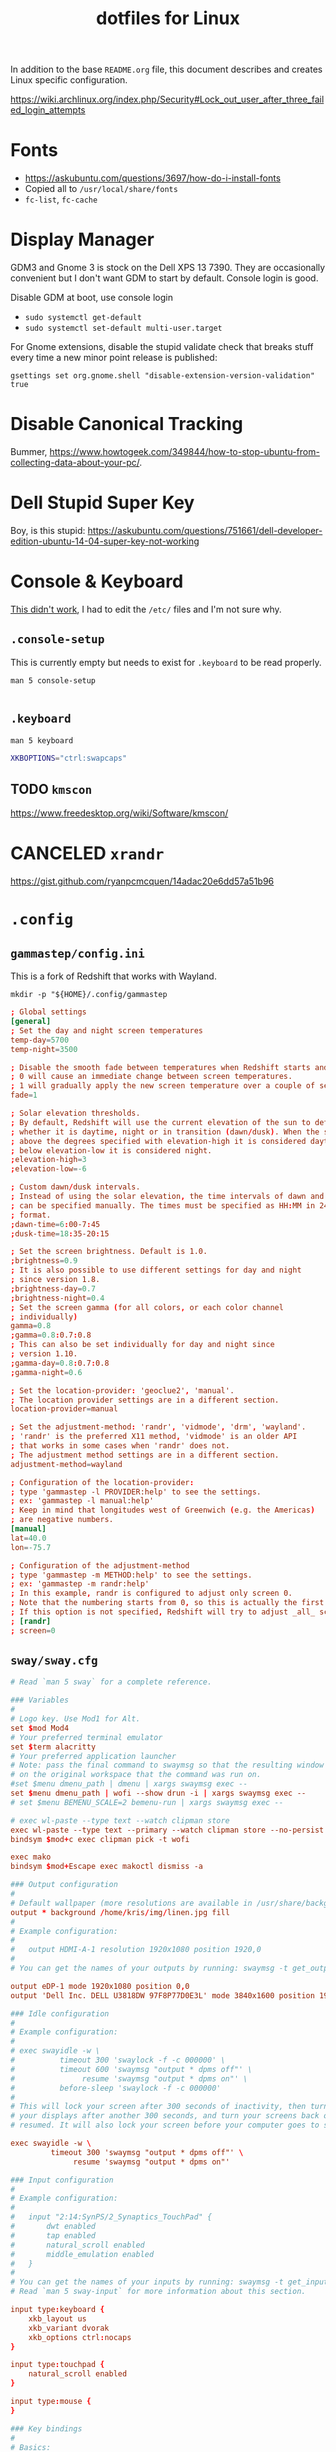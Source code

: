 #+TITLE: dotfiles for Linux
#+OPTIONS: toc:nil num:nil ^:nil
#+STARTUP: showall

In addition to the base =README.org= file, this document describes and
creates Linux specific configuration.

https://wiki.archlinux.org/index.php/Security#Lock_out_user_after_three_failed_login_attempts

* Fonts

  - https://askubuntu.com/questions/3697/how-do-i-install-fonts
  - Copied all to =/usr/local/share/fonts=
  - =fc-list=, =fc-cache=

* Display Manager

  GDM3 and Gnome 3 is stock on the Dell XPS 13 7390.  They are
  occasionally convenient but I don't want GDM to start by default.
  Console login is good.

  Disable GDM at boot, use console login

  - =sudo systemctl get-default=
  - =sudo systemctl set-default multi-user.target=

  For Gnome extensions, disable the stupid validate check that breaks
  stuff every time a new minor point release is published:

  =gsettings set org.gnome.shell "disable-extension-version-validation" true=

* Disable Canonical Tracking

  Bummer,
  https://www.howtogeek.com/349844/how-to-stop-ubuntu-from-collecting-data-about-your-pc/.

* Dell Stupid Super Key

  Boy, is this stupid:
  https://askubuntu.com/questions/751661/dell-developer-edition-ubuntu-14-04-super-key-not-working

* Console & Keyboard

  [[https://askubuntu.com/questions/485454/how-to-remap-keys-on-a-user-level-both-with-and-without-x][This didn't work]], I had to edit the =/etc/= files and I'm not sure
  why.

** =.console-setup=
   :PROPERTIES:
   :header-args: :tangle ~/.console-setup
   :END:

   This is currently empty but needs to exist for =.keyboard= to be
   read properly.

   =man 5 console-setup=

   #+BEGIN_SRC sh
   #+END_SRC

** =.keyboard=
   :PROPERTIES:
   :header-args: :tangle ~/.keyboard
   :END:

   =man 5 keyboard=

   #+BEGIN_SRC sh
     XKBOPTIONS="ctrl:swapcaps"
   #+END_SRC

** TODO =kmscon=

   https://www.freedesktop.org/wiki/Software/kmscon/

* CANCELED =xrandr=
  CLOSED: [2020-08-26 Wed 09:26]
  :LOGBOOK:
  - State "CANCELED"   from "TODO"       [2020-08-26 Wed 09:26] \\
    Sway manages monitors.  =xandr= should not be used with Sway.
  :END:

  https://gist.github.com/ryanpcmcquen/14adac20e6dd57a51b96

* =.config=

** =gammastep/config.ini=
   :PROPERTIES:
   :header-args: :tangle ~/.config/gammastep/config.ini
   :END:

   This is a fork of Redshift that works with Wayland.

   =mkdir -p "${HOME}/.config/gammastep=

   #+BEGIN_SRC conf
     ; Global settings
     [general]
     ; Set the day and night screen temperatures
     temp-day=5700
     temp-night=3500

     ; Disable the smooth fade between temperatures when Redshift starts and stops.
     ; 0 will cause an immediate change between screen temperatures.
     ; 1 will gradually apply the new screen temperature over a couple of seconds.
     fade=1

     ; Solar elevation thresholds.
     ; By default, Redshift will use the current elevation of the sun to determine
     ; whether it is daytime, night or in transition (dawn/dusk). When the sun is
     ; above the degrees specified with elevation-high it is considered daytime and
     ; below elevation-low it is considered night.
     ;elevation-high=3
     ;elevation-low=-6

     ; Custom dawn/dusk intervals.
     ; Instead of using the solar elevation, the time intervals of dawn and dusk
     ; can be specified manually. The times must be specified as HH:MM in 24-hour
     ; format.
     ;dawn-time=6:00-7:45
     ;dusk-time=18:35-20:15

     ; Set the screen brightness. Default is 1.0.
     ;brightness=0.9
     ; It is also possible to use different settings for day and night
     ; since version 1.8.
     ;brightness-day=0.7
     ;brightness-night=0.4
     ; Set the screen gamma (for all colors, or each color channel
     ; individually)
     gamma=0.8
     ;gamma=0.8:0.7:0.8
     ; This can also be set individually for day and night since
     ; version 1.10.
     ;gamma-day=0.8:0.7:0.8
     ;gamma-night=0.6

     ; Set the location-provider: 'geoclue2', 'manual'.
     ; The location provider settings are in a different section.
     location-provider=manual

     ; Set the adjustment-method: 'randr', 'vidmode', 'drm', 'wayland'.
     ; 'randr' is the preferred X11 method, 'vidmode' is an older API
     ; that works in some cases when 'randr' does not.
     ; The adjustment method settings are in a different section.
     adjustment-method=wayland

     ; Configuration of the location-provider:
     ; type 'gammastep -l PROVIDER:help' to see the settings.
     ; ex: 'gammastep -l manual:help'
     ; Keep in mind that longitudes west of Greenwich (e.g. the Americas)
     ; are negative numbers.
     [manual]
     lat=40.0
     lon=-75.7

     ; Configuration of the adjustment-method
     ; type 'gammastep -m METHOD:help' to see the settings.
     ; ex: 'gammastep -m randr:help'
     ; In this example, randr is configured to adjust only screen 0.
     ; Note that the numbering starts from 0, so this is actually the first screen.
     ; If this option is not specified, Redshift will try to adjust _all_ screens.
     ; [randr]
     ; screen=0
   #+END_SRC

** =sway/sway.cfg=
   :PROPERTIES:
   :header-args: :tangle ~/.config/sway/config
   :END:

   #+BEGIN_SRC conf
     # Read `man 5 sway` for a complete reference.

     ### Variables
     #
     # Logo key. Use Mod1 for Alt.
     set $mod Mod4
     # Your preferred terminal emulator
     set $term alacritty
     # Your preferred application launcher
     # Note: pass the final command to swaymsg so that the resulting window can be opened
     # on the original workspace that the command was run on.
     #set $menu dmenu_path | dmenu | xargs swaymsg exec --
     set $menu dmenu_path | wofi --show drun -i | xargs swaymsg exec --
     # set $menu BEMENU_SCALE=2 bemenu-run | xargs swaymsg exec --

     # exec wl-paste --type text --watch clipman store
     exec wl-paste --type text --primary --watch clipman store --no-persist --histpath="~/.local/share/clipman-primary.json
     bindsym $mod+c exec clipman pick -t wofi

     exec mako
     bindsym $mod+Escape exec makoctl dismiss -a

     ### Output configuration
     #
     # Default wallpaper (more resolutions are available in /usr/share/backgrounds/sway/)
     output * background /home/kris/img/linen.jpg fill
     #
     # Example configuration:
     #
     #   output HDMI-A-1 resolution 1920x1080 position 1920,0
     #
     # You can get the names of your outputs by running: swaymsg -t get_outputs

     output eDP-1 mode 1920x1080 position 0,0
     output 'Dell Inc. DELL U3818DW 97F8P77D0E3L' mode 3840x1600 position 1920,0

     ### Idle configuration
     #
     # Example configuration:
     #
     # exec swayidle -w \
     #          timeout 300 'swaylock -f -c 000000' \
     #          timeout 600 'swaymsg "output * dpms off"' \
     #               resume 'swaymsg "output * dpms on"' \
     #          before-sleep 'swaylock -f -c 000000'
     #
     # This will lock your screen after 300 seconds of inactivity, then turn off
     # your displays after another 300 seconds, and turn your screens back on when
     # resumed. It will also lock your screen before your computer goes to sleep.

     exec swayidle -w \
              timeout 300 'swaymsg "output * dpms off"' \
                   resume 'swaymsg "output * dpms on"'

     ### Input configuration
     #
     # Example configuration:
     #
     #   input "2:14:SynPS/2_Synaptics_TouchPad" {
     #       dwt enabled
     #       tap enabled
     #       natural_scroll enabled
     #       middle_emulation enabled
     #   }
     #
     # You can get the names of your inputs by running: swaymsg -t get_inputs
     # Read `man 5 sway-input` for more information about this section.

     input type:keyboard {
         xkb_layout us
         xkb_variant dvorak
         xkb_options ctrl:nocaps
     }

     input type:touchpad {
         natural_scroll enabled
     }

     input type:mouse {
     }

     ### Key bindings
     #
     # Basics:
     #
         # Start a terminal
         bindsym $mod+Return exec $term

         # Kill focused window
         bindsym $mod+Shift+q kill

         # Start your launcher
         bindsym $mod+d exec $menu

         # Drag floating windows by holding down $mod and left mouse button.
         # Resize them with right mouse button + $mod.
         # Despite the name, also works for non-floating windows.
         # Change normal to inverse to use left mouse button for resizing and right
         # mouse button for dragging.
         floating_modifier $mod normal

         # Reload the configuration file
         bindsym $mod+Shift+c reload

         # Exit sway (logs you out of your Wayland session)
         bindsym $mod+Shift+e exec swaynag -t warning -m 'You pressed the exit shortcut. Do you really want to exit sway? This will end your Wayland session.' -b 'Yes, exit sway' 'swaymsg exit'
     #
     # Moving around:
     #
         # Move your focus around
         bindsym $mod+Shift+space focus left
         bindsym $mod+space focus right
         bindsym $mod+Left focus left
         bindsym $mod+Down focus down
         bindsym $mod+Up focus up
         bindsym $mod+Right focus right

         # Move the focused window with the same, but add Shift
         bindsym $mod+Shift+Left move left
         bindsym $mod+Shift+Down move down
         bindsym $mod+Shift+Up move up
         bindsym $mod+Shift+Right move right
     #
     # Workspaces:
     #
         # Switch to workspace
         bindsym $mod+1 workspace 1
         bindsym $mod+2 workspace 2
         bindsym $mod+3 workspace 3
         bindsym $mod+4 workspace 4
         bindsym $mod+5 workspace 5
         bindsym $mod+6 workspace 6
         bindsym $mod+7 workspace 7
         bindsym $mod+8 workspace 8
         bindsym $mod+9 workspace 9
         bindsym $mod+0 workspace 10
         # Move focused container to workspace
         bindsym $mod+Shift+1 move container to workspace 1
         bindsym $mod+Shift+2 move container to workspace 2
         bindsym $mod+Shift+3 move container to workspace 3
         bindsym $mod+Shift+4 move container to workspace 4
         bindsym $mod+Shift+5 move container to workspace 5
         bindsym $mod+Shift+6 move container to workspace 6
         bindsym $mod+Shift+7 move container to workspace 7
         bindsym $mod+Shift+8 move container to workspace 8
         bindsym $mod+Shift+9 move container to workspace 9
         bindsym $mod+Shift+0 move container to workspace 10
         # Note: workspaces can have any name you want, not just numbers.
         # We just use 1-10 as the default.
         bindsym $mod+tab workspace back_and_forth
     #
     # Layout stuff:
     #
         # You can "split" the current object of your focus with
         # $mod+b or $mod+v, for horizontal and vertical splits
         # respectively.
         bindsym $mod+b splith
         bindsym $mod+v splitv

         # Switch the current container between different layout styles
         bindsym $mod+s layout stacking
         bindsym $mod+w layout tabbed
         bindsym $mod+e layout toggle split

         # Make the current focus fullscreen
         bindsym $mod+f fullscreen

         # Toggle the current focus between tiling and floating mode
         bindsym $mod+Shift+f floating toggle

         # Swap focus between the tiling area and the floating area
         # bindsym $mod+space focus mode_toggle

         # Move focus to the parent container
         bindsym $mod+a focus parent
     #
     # Scratchpad:
     #
         # Sway has a "scratchpad", which is a bag of holding for windows.
         # You can send windows there and get them back later.

         # Move the currently focused window to the scratchpad
         bindsym $mod+Shift+minus move scratchpad

         # Show the next scratchpad window or hide the focused scratchpad window.
         # If there are multiple scratchpad windows, this command cycles through them.
         bindsym $mod+minus scratchpad show
     #
     # Resizing containers:
     #
     mode "resize" {
         # left will shrink the containers width
         # right will grow the containers width
         # up will shrink the containers height
         # down will grow the containers height
         bindsym Left resize shrink width 10px
         bindsym Down resize grow height 10px
         bindsym Up resize shrink height 10px
         bindsym Right resize grow width 10px

         # Return to default mode
         bindsym Return mode "default"
         bindsym Escape mode "default"
     }
     bindsym $mod+r mode "resize"

     # From https://wiki.archlinux.org/index.php/Sway#Custom_keybindings
     bindsym XF86AudioRaiseVolume exec pactl set-sink-volume @DEFAULT_SINK@ +5%
     bindsym XF86AudioLowerVolume exec pactl set-sink-volume @DEFAULT_SINK@ -5%
     bindsym XF86AudioMute exec pactl set-sink-mute @DEFAULT_SINK@ toggle
     bindsym XF86MonBrightnessDown exec brightnessctl set 5%-
     bindsym XF86MonBrightnessUp exec brightnessctl set +5%

     font PragmataPro Mono Liga 14

     #
     # Status Bar:
     #
     # Read `man 5 sway-bar` for more information about this section.
     # Read https://github.com/Alexays/Waybar/wiki/Configuration for waybar
     bar {
         swaybar_command waybar
     }

     include /etc/sway/config.d/*
   #+END_SRC

** [[https://github.com/Alexays/Waybar][=waybar=]]

   An alternative to the built-in =swaybar=.  This is configured over
   the built-in above in the Sway config =bar= block.

*** =config=
   :PROPERTIES:
   :header-args: :tangle ~/.config/waybar/config
   :END:

   #+BEGIN_SRC js
     {
         // "layer": "top", // Waybar at top layer
         // "position": "bottom", // Waybar position (top|bottom|left|right)
         "height": 30, // Waybar height (to be removed for auto height)
         // "width": 1280, // Waybar width
         // Choose the order of the modules
         "modules-left": ["sway/workspaces", "sway/mode", "custom/media"],
         "modules-center": ["sway/window"],
         "modules-right": [
             "idle_inhibitor",
             "cpu",
             "memory",
             "disk",
             "temperature",
             "pulseaudio",
             "backlight",
             "network",
             "battery",
             "clock",
             "tray"
         ],
         // Modules configuration
         // "sway/workspaces": {
         //     "disable-scroll": true,
         //     "all-outputs": true,
         //     "format": "{name}: {icon}",
         //     "format-icons": {
         //         "1": "",
         //         "2": "",
         //         "3": "",
         //         "4": "",
         //         "5": "",
         //         "urgent": "",
         //         "focused": "",
         //         "default": ""
         //     }
         // },
         "sway/mode": {
             "format": "<span style=\"italic\">{}</span>"
         },
         "idle_inhibitor": {
             "format": "{icon}",
             "format-icons": {
                 "activated": "",
                 "deactivated": ""
             }
         },
         "tray": {
             // "icon-size": 21,
             "spacing": 10
         },
         "clock": {
             // "timezone": "America/New_York",
             "tooltip-format": "<big>{:%Y %B}</big>\n<tt><small>{calendar}</small></tt>",
             "format": "{:%a, %b %d %H%M}"
         },
         "disk": {
             "interval": 30,
             "format": "{path} {percentage_used}%",
             "path": "/"
         },
         "cpu": {
             "format": "CPU {usage}%",
             "tooltip": true
         },
         "memory": {
             "format": "MEM {}%"
         },
         "temperature": {
             // "hwmon-path": "/sys/class/hwmon/hwmon2/temp1_input",
             "thermal-zone": 8,
             "critical-threshold": 80,
             "format": "{temperatureC}°C {temperatureF}°F",
             "format-critical": "{temperatureC}°C 🔥"
         },
         "backlight": {
             // "device": "acpi_video1",
             "format": "{percent}% {icon}",
             "format-icons": ["", ""]
         },
         "battery": {
             "states": {
                 // "good": 95,
                 "warning": 30,
                 "critical": 15
             },
             "format": "{capacity}% {icon}",
             "format-charging": "{capacity}% ",
             "format-plugged": "{capacity}% ",
             "format-alt": "{time} {icon}",
             // "format-good": "", // An empty format will hide the module
             // "format-full": "",
             "format-icons": ["", "", "", "", ""]
         },
         "network": {
             // "interface": "wlp2*", // (Optional) To force the use of this interface
             "format-wifi": "{essid} ",
             "format-ethernet": "{ifname}: {ipaddr}/{cidr} ",
             "format-linked": "{ifname} (No IP) ",
             "format-disconnected": "Disconnected ⚠",
             "format-alt": "{ifname}: {ipaddr}/{cidr}"
         },
         "pulseaudio": {
             // "scroll-step": 1, // %, can be a float
             "format": "{volume}% {icon} {format_source}",
             "format-bluetooth": "{volume}% {icon} {format_source}",
             "format-bluetooth-muted": " {icon} {format_source}",
             "format-muted": " {format_source}",
             "format-source": "{volume}% ",
             "format-source-muted": "",
             "format-icons": {
                 "headphone": "",
                 "hands-free": "",
                 "headset": "",
                 "phone": "",
                 "portable": "",
                 "car": "",
                 "default": ["", "", ""]
             },
             "on-click": "pavucontrol"
         },
         "custom/media": {
             "format": "{icon} {}",
             "return-type": "json",
             "max-length": 40,
             "format-icons": {
                 "spotify": "",
                 "default": "🎜"
             },
             "escape": true,
             "exec": "$HOME/.config/waybar/mediaplayer.py 2> /dev/null" // Script in resources folder
             // "exec": "$HOME/.config/waybar/mediaplayer.py --player spotify 2> /dev/null" // Filter player based on name
         }
     }
   #+END_SRC

*** =style.css=
   :PROPERTIES:
   :header-args: :tangle ~/.config/waybar/style.css
   :END:

    #+BEGIN_SRC css
      ,* {
          border: none;
          border-radius: 0;
          /* `otf-font-awesome` is required to be installed for icons */
          font-family: PragmataPro Liga, Helvetica, Arial, sans-serif;
          font-size: 16px;
          min-height: 0;
      }

      window#waybar {
          background-color: rgba(43, 48, 59, 0.5);
          border-bottom: 3px solid rgba(100, 114, 125, 0.5);
          color: #ffffff;
          transition-property: background-color;
          transition-duration: .5s;
      }

      window#waybar.hidden {
          opacity: 0.2;
      }

      /*
      window#waybar.empty {
          background-color: transparent;
      }
      window#waybar.solo {
          background-color: #FFFFFF;
      }
      ,*/

      window#waybar.termite {
          background-color: #3F3F3F;
      }

      window#waybar.chromium {
          background-color: #000000;
          border: none;
      }

      #workspaces button {
          padding: 0 5px;
          background-color: transparent;
          color: #ffffff;
          border-bottom: 3px solid transparent;
      }

      /* https://github.com/Alexays/Waybar/wiki/FAQ#the-workspace-buttons-have-a-strange-hover-effect */
      #workspaces button:hover {
          background: rgba(0, 0, 0, 0.2);
          box-shadow: inherit;
          border-bottom: 3px solid #ffffff;
      }

      #workspaces button.focused {
          background-color: #64727D;
          border-bottom: 3px solid #ffffff;
      }

      #workspaces button.urgent {
          background-color: #eb4d4b;
      }

      #mode {
          background-color: #64727D;
          border-bottom: 3px solid #ffffff;
      }

      #clock,
      #battery,
      #cpu,
      #disk,
      #memory,
      #temperature,
      #backlight,
      #network,
      #pulseaudio,
      #custom-media,
      #tray,
      #mode,
      #idle_inhibitor,
      #mpd {
          padding: 0 10px;
          margin: 0 4px;
          color: #ffffff;
      }

      #clock {
          background-color: #64727D;
      }

      #battery {
          background-color: #ffffff;
          color: #000000;
      }

      #battery.charging {
          color: #ffffff;
          background-color: #26A65B;
      }

      @keyframes blink {
          to {
              background-color: #ffffff;
              color: #000000;
          }
      }

      #battery.critical:not(.charging) {
          background-color: #f53c3c;
          color: #ffffff;
          animation-name: blink;
          animation-duration: 0.5s;
          animation-timing-function: linear;
          animation-iteration-count: infinite;
          animation-direction: alternate;
      }

      label:focus {
          background-color: #000000;
      }

      #cpu {
          background-color: #2ecc71;
          color: #000000;
      }

      #memory {
          background-color: #9b59b6;
      }

      #backlight {
          background-color: #90b1b1;
      }

      #network {
          background-color: #2980b9;
      }

      #network.disconnected {
          background-color: #f53c3c;
      }

      #pulseaudio {
          background-color: #f1c40f;
          color: #000000;
      }

      #pulseaudio.muted {
          background-color: #90b1b1;
          color: #2a5c45;
      }

      #custom-media {
          background-color: #66cc99;
          color: #2a5c45;
          min-width: 100px;
      }

      #custom-media.custom-spotify {
          background-color: #66cc99;
      }

      #custom-media.custom-vlc {
          background-color: #ffa000;
      }

      #temperature {
          background-color: #f0932b;
      }

      #temperature.critical {
          background-color: #eb4d4b;
      }

      #tray {
          background-color: #2980b9;
      }

      #idle_inhibitor {
          background-color: #2d3436;
      }

      #idle_inhibitor.activated {
          background-color: #ecf0f1;
          color: #2d3436;
      }

      #mpd {
          background-color: #66cc99;
          color: #2a5c45;
      }

      #mpd.disconnected {
          background-color: #f53c3c;
      }

      #mpd.stopped {
          background-color: #90b1b1;
      }

      #mpd.paused {
          background-color: #51a37a;
      }
    #+END_SRC

** =[[https://wayland.emersion.fr/mako/][mako]]=

*** =config=
   :PROPERTIES:
   :header-args: :tangle ~/.config/mako/config
   :END:

   #+BEGIN_SRC conf
   #+END_SRC

** =sway/swaybar.sh=
   :PROPERTIES:
   :header-args: :tangle ~/.config/sway/swaybar.sh
   :END:

   TODO make sure that the tangled file has executable bit set!

   #+BEGIN_SRC sh
     #!/usr/bin/env bash

     battery="🔋$(cat /sys/class/power_supply/BAT0/capacity)%"

     brightness="🌖 $(brightnessctl info -m | cut -d, -f 4)"

     # wifi="📶 $(nmcli --get-values GENERAL.CONNECTION device show wlan0)"
     # shellcheck disable=SC2063
     wifi="📶 $(nmcli --fields IN-USE,SSID,BARS device wifi list | grep '^*' | tr -s ' ' | cut -d ' ' -f 2-)"

     date="⏰ $(date +'%a, %b %d %H%M')"

     volume="🎶 $(pulsemixer --get-volume --id sink-0 | cut -d ' ' -f 1)%"

     uptime="↑ $(uptime | cut -d , -f 1 | cut -d ' ' -f 4,5)"

     echo "${volume}  ${brightness}  ${wifi}  ${battery}  ${uptime}  ${date}"
   #+END_SRC

* =.dircolors=
  :PROPERTIES:
  :header-args: :tangle ~/.dir_colors
  :END:

  #+BEGIN_SRC sh
    # Copyright (C) 2017-present Arctic Ice Studio <development@arcticicestudio.com>
    # Copyright (C) 2017-present Sven Greb <development@svengreb.de>

    # Project:    Nord dircolors
    # Version:    0.2.0
    # Repository: https://github.com/arcticicestudio/nord-dircolors
    # License:    MIT

    COLOR tty

    TERM alacritty
    TERM alacritty-direct
    TERM ansi
    TERM *color*
    TERM con[0-9]*x[0-9]*
    TERM cons25
    TERM console
    TERM cygwin
    TERM dtterm
    TERM dvtm
    TERM dvtm-256color
    TERM Eterm
    TERM eterm-color
    TERM fbterm
    TERM gnome
    TERM gnome-256color
    TERM hurd
    TERM jfbterm
    TERM konsole
    TERM konsole-256color
    TERM kterm
    TERM linux
    TERM linux-c
    TERM mlterm
    TERM putty
    TERM putty-256color
    TERM rxvt*
    TERM rxvt-unicode
    TERM rxvt-256color
    TERM rxvt-unicode256
    TERM screen*
    TERM screen-256color
    TERM st
    TERM st-256color
    TERM terminator
    TERM tmux*
    TERM tmux-256color
    TERM vt100
    TERM xterm*
    TERM xterm-color
    TERM xterm-88color
    TERM xterm-256color
    TERM xterm-kitty

    ,#+-----------------+
    ,#+ Global Defaults +
    ,#+-----------------+
    NORMAL 00
    RESET 0

    FILE 00
    DIR 01;34
    LINK 36
    MULTIHARDLINK 04;36

    FIFO 04;01;36
    SOCK 04;33
    DOOR 04;01;36
    BLK 01;33
    CHR 33

    ORPHAN 31
    MISSING 01;37;41

    EXEC 01;36

    SETUID 01;04;37
    SETGID 01;04;37
    CAPABILITY 01;37

    STICKY_OTHER_WRITABLE 01;37;44
    OTHER_WRITABLE 01;04;34
    STICKY 04;37;44

    ,#+-------------------+
    ,#+ Extension Pattern +
    ,#+-------------------+
    ,#+--- Archives ---+
    .7z 01;32
    .ace 01;32
    .alz 01;32
    .arc 01;32
    .arj 01;32
    .bz 01;32
    .bz2 01;32
    .cab 01;32
    .cpio 01;32
    .deb 01;32
    .dz 01;32
    .ear 01;32
    .gz 01;32
    .jar 01;32
    .lha 01;32
    .lrz 01;32
    .lz 01;32
    .lz4 01;32
    .lzh 01;32
    .lzma 01;32
    .lzo 01;32
    .rar 01;32
    .rpm 01;32
    .rz 01;32
    .sar 01;32
    .t7z 01;32
    .tar 01;32
    .taz 01;32
    .tbz 01;32
    .tbz2 01;32
    .tgz 01;32
    .tlz 01;32
    .txz 01;32
    .tz 01;32
    .tzo 01;32
    .tzst 01;32
    .war 01;32
    .xz 01;32
    .z 01;32
    .Z 01;32
    .zip 01;32
    .zoo 01;32
    .zst 01;32

    ,#+--- Audio ---+
    .aac 32
    .au 32
    .flac 32
    .m4a 32
    .mid 32
    .midi 32
    .mka 32
    .mp3 32
    .mpa 32
    .mpeg 32
    .mpg 32
    .ogg 32
    .opus 32
    .ra 32
    .wav 32

    ,#+--- Customs ---+
    .3des 01;35
    .aes 01;35
    .gpg 01;35
    .pgp 01;35

    ,#+--- Documents ---+
    .doc 32
    .docx 32
    .dot 32
    .odg 32
    .odp 32
    .ods 32
    .odt 32
    .otg 32
    .otp 32
    .ots 32
    .ott 32
    .pdf 32
    .ppt 32
    .pptx 32
    .xls 32
    .xlsx 32

    ,#+--- Executables ---+
    .app 01;36
    .bat 01;36
    .btm 01;36
    .cmd 01;36
    .com 01;36
    .exe 01;36
    .reg 01;36

    ,#+--- Ignores ---+
    ,*~ 02;37
    .bak 02;37
    .BAK 02;37
    .log 02;37
    .log 02;37
    .old 02;37
    .OLD 02;37
    .orig 02;37
    .ORIG 02;37
    .swo 02;37
    .swp 02;37

    ,#+--- Images ---+
    .bmp 32
    .cgm 32
    .dl 32
    .dvi 32
    .emf 32
    .eps 32
    .gif 32
    .jpeg 32
    .jpg 32
    .JPG 32
    .mng 32
    .pbm 32
    .pcx 32
    .pgm 32
    .png 32
    .PNG 32
    .ppm 32
    .pps 32
    .ppsx 32
    .ps 32
    .svg 32
    .svgz 32
    .tga 32
    .tif 32
    .tiff 32
    .xbm 32
    .xcf 32
    .xpm 32
    .xwd 32
    .xwd 32
    .yuv 32

    ,#+--- Video ---+
    .anx 32
    .asf 32
    .avi 32
    .axv 32
    .flc 32
    .fli 32
    .flv 32
    .gl 32
    .m2v 32
    .m4v 32
    .mkv 32
    .mov 32
    .MOV 32
    .mp4 32
    .mpeg 32
    .mpg 32
    .nuv 32
    .ogm 32
    .ogv 32
    .ogx 32
    .qt 32
    .rm 32
    .rmvb 32
    .swf 32
    .vob 32
    .webm 32
    .wmv 32
  #+END_SRC

* TODO =systemd=

  Work on tangling this somewhere so it's useful.

  For Arch need to update to https://wiki.archlinux.org/index.php/Bash#Tab_completion.

  #+begin_src sh
    [ -e /usr/share/bash-completion/bash_completion ] && source /usr/share/bash-completion/bash_completion
    [ -e /etc/bash_completion ] && source /etc/bash_completion
    [ -e /usr/share/bash-completion/completions/systemctl ] && source /usr/share/bash-completion/completions/systemctl
    [ -e /usr/share/bash-completion/completions/kubectx ] && source /usr/share/bash-completion/completions/kubectx && alias kctx="kubectx"
    [ -e /usr/share/bash-completion/completions/kubens ] && source /usr/share/bash-completion/completions/kubens && alias kns="kubens"
    [ -e /usr/local/etc/bash_completion.d/git-completion.bash ] && source /usr/local/etc/bash_completion.d/git-completion.bash
    [ -e /usr/share/bash-completion/completions/git ] && source /usr/share/bash-completion/completions/git

  #+end_src

* =.dwm=
  :PROPERTIES:
  :header-args: :tangle ~/.dwm/autostart.sh
  :END:

  TODO make sure that the tangled file has executable bit set!

  This depends on the [[https://dwm.suckless.org/patches/autostart/][autostart]] patch!

  Prerequisite:

  #+BEGIN_SRC sh
    mkdir -p ~/.dwm/
  #+END_SRC

  Caps Lock, GTFO of my keyboard.  Very specifically run =xmodmap=
  /after/ =setxkbmap= to make sure that this sticks.  I want to blame
  Ubuntu and then Gnome for this but I don't have enough time right
  now to properly assign blame and then help to fix it.

  #+BEGIN_SRC sh
    #!/usr/bin/env bash

    cd
    setxkbmap -option caps:ctrl_modifier
    [[ -f ~/.Xmodmap ]] && xmodmap ~/.Xmodmap
    st &
  #+END_SRC

* DWM Backlight

  Gonna write a custom Go program for this like my stupid battery
  meter.

* =.Xmodmap=
  :PROPERTIES:
  :header-args: :tangle ~/.Xmodmap
  :END:

  [2019-12-27 Fri]

  Apparently the =setxkbmap= suite of tooling now conflicts with
  =xmodmap= in mysterious ways and it's a tire fire of mappings.
  Remapping keys should be easy but having at least two different ways
  to remap keys makes it difficult at best.

  Previously:

  Dumped first from =xmodmap -pke > ~/.Xmodmap=, then added [[https://wiki.archlinux.org/index.php/xmodmap#Reverse_scrolling][natural
  scrolling]].

  #+BEGIN_SRC sh
    ! "Natural" scolling, i.e., inverse scroll
    pointer     = 1 2 3 5 4 7 6 8 9 10

    ! Map right Alt to Mod3 for dwm to avoid Emacs collision
    remove Mod1 = Alt_R
    add Mod3    = Alt_R

    keycode   8 =
    keycode   9 = Escape NoSymbol Escape
    keycode  10 = 1 exclam 1 exclam
    keycode  11 = 2 at 2 at
    keycode  12 = 3 numbersign 3 numbersign
    keycode  13 = 4 dollar 4 dollar
    keycode  14 = 5 percent 5 percent
    keycode  15 = 6 asciicircum 6 asciicircum dead_circumflex dead_circumflex dead_circumflex
    keycode  16 = 7 ampersand 7 ampersand
    keycode  17 = 8 asterisk 8 asterisk
    keycode  18 = 9 parenleft 9 parenleft dead_grave NoSymbol dead_grave
    keycode  19 = 0 parenright 0 parenright
    keycode  20 = bracketleft braceleft bracketleft braceleft
    keycode  21 = bracketright braceright bracketright braceright dead_tilde NoSymbol dead_tilde
    keycode  22 = BackSpace BackSpace BackSpace BackSpace
    keycode  23 = Tab ISO_Left_Tab Tab ISO_Left_Tab
    keycode  24 = apostrophe quotedbl apostrophe quotedbl dead_acute dead_diaeresis dead_acute
    keycode  25 = comma less comma less dead_cedilla dead_caron dead_cedilla
    keycode  26 = period greater period greater dead_abovedot periodcentered dead_abovedot
    keycode  27 = p P p P
    keycode  28 = y Y y Y
    keycode  29 = f F f F
    keycode  30 = g G g G
    keycode  31 = c C c C
    keycode  32 = r R r R
    keycode  33 = l L l L
    keycode  34 = slash question slash question
    keycode  35 = equal plus equal plus
    keycode  36 = Return NoSymbol Return
    keycode  37 = Caps_Lock NoSymbol Caps_Lock
    keycode  38 = a A a A
    keycode  39 = o O o O
    keycode  40 = e E e E
    keycode  41 = u U u U
    keycode  42 = i I i I
    keycode  43 = d D d D
    keycode  44 = h H h H
    keycode  45 = t T t T
    keycode  46 = n N n N
    keycode  47 = s S s S
    keycode  48 = minus underscore minus underscore
    keycode  49 = grave asciitilde grave asciitilde dead_grave dead_tilde dead_grave
    keycode  50 = Shift_L NoSymbol Shift_L
    keycode  51 = backslash bar backslash bar
    keycode  52 = semicolon colon semicolon colon dead_ogonek dead_doubleacute dead_ogonek
    keycode  53 = q Q q Q
    keycode  54 = j J j J
    keycode  55 = k K k K
    keycode  56 = x X x X
    keycode  57 = b B b B
    keycode  58 = m M m M
    keycode  59 = w W w W
    keycode  60 = v V v V
    keycode  61 = z Z z Z
    keycode  62 = Shift_R NoSymbol Shift_R
    keycode  63 = KP_Multiply KP_Multiply KP_Multiply KP_Multiply KP_Multiply KP_Multiply XF86ClearGrab
    keycode  64 = Alt_L Meta_L Alt_L Meta_L
    keycode  65 = space NoSymbol space
    keycode  66 = Control_L NoSymbol Control_L
    keycode  67 = F1 F1 F1 F1 F1 F1 XF86Switch_VT_1
    keycode  68 = F2 F2 F2 F2 F2 F2 XF86Switch_VT_2
    keycode  69 = F3 F3 F3 F3 F3 F3 XF86Switch_VT_3
    keycode  70 = F4 F4 F4 F4 F4 F4 XF86Switch_VT_4
    keycode  71 = F5 F5 F5 F5 F5 F5 XF86Switch_VT_5
    keycode  72 = F6 F6 F6 F6 F6 F6 XF86Switch_VT_6
    keycode  73 = F7 F7 F7 F7 F7 F7 XF86Switch_VT_7
    keycode  74 = F8 F8 F8 F8 F8 F8 XF86Switch_VT_8
    keycode  75 = F9 F9 F9 F9 F9 F9 XF86Switch_VT_9
    keycode  76 = F10 F10 F10 F10 F10 F10 XF86Switch_VT_10
    keycode  77 = Num_Lock NoSymbol Num_Lock
    keycode  78 = Scroll_Lock NoSymbol Scroll_Lock
    keycode  79 = KP_Home KP_7 KP_Home KP_7
    keycode  80 = KP_Up KP_8 KP_Up KP_8
    keycode  81 = KP_Prior KP_9 KP_Prior KP_9
    keycode  82 = KP_Subtract KP_Subtract KP_Subtract KP_Subtract KP_Subtract KP_Subtract XF86Prev_VMode
    keycode  83 = KP_Left KP_4 KP_Left KP_4
    keycode  84 = KP_Begin KP_5 KP_Begin KP_5
    keycode  85 = KP_Right KP_6 KP_Right KP_6
    keycode  86 = KP_Add KP_Add KP_Add KP_Add KP_Add KP_Add XF86Next_VMode
    keycode  87 = KP_End KP_1 KP_End KP_1
    keycode  88 = KP_Down KP_2 KP_Down KP_2
    keycode  89 = KP_Next KP_3 KP_Next KP_3
    keycode  90 = KP_Insert KP_0 KP_Insert KP_0
    keycode  91 = KP_Delete KP_Decimal KP_Delete KP_Decimal
    keycode  92 = ISO_Level3_Shift NoSymbol ISO_Level3_Shift
    keycode  93 =
    keycode  94 = less greater less greater bar brokenbar bar
    keycode  95 = F11 F11 F11 F11 F11 F11 XF86Switch_VT_11
    keycode  96 = F12 F12 F12 F12 F12 F12 XF86Switch_VT_12
    keycode  97 =
    keycode  98 = Katakana NoSymbol Katakana
    keycode  99 = Hiragana NoSymbol Hiragana
    keycode 100 = Henkan_Mode NoSymbol Henkan_Mode
    keycode 101 = Hiragana_Katakana NoSymbol Hiragana_Katakana
    keycode 102 = Muhenkan NoSymbol Muhenkan
    keycode 103 =
    keycode 104 = KP_Enter NoSymbol KP_Enter
    keycode 105 = Control_R NoSymbol Control_R
    keycode 106 = KP_Divide KP_Divide KP_Divide KP_Divide KP_Divide KP_Divide XF86Ungrab
    keycode 107 = Print Sys_Req Print Sys_Req
    keycode 108 = Alt_R Meta_R Alt_R Meta_R
    keycode 109 = Linefeed NoSymbol Linefeed
    keycode 110 = Home NoSymbol Home
    keycode 111 = Up NoSymbol Up
    keycode 112 = Prior NoSymbol Prior
    keycode 113 = Left NoSymbol Left
    keycode 114 = Right NoSymbol Right
    keycode 115 = End NoSymbol End
    keycode 116 = Down NoSymbol Down
    keycode 117 = Next NoSymbol Next
    keycode 118 = Insert NoSymbol Insert
    keycode 119 = Delete NoSymbol Delete
    keycode 120 =
    keycode 121 = XF86AudioMute NoSymbol XF86AudioMute
    keycode 122 = XF86AudioLowerVolume NoSymbol XF86AudioLowerVolume
    keycode 123 = XF86AudioRaiseVolume NoSymbol XF86AudioRaiseVolume
    keycode 124 = XF86PowerOff NoSymbol XF86PowerOff
    keycode 125 = KP_Equal NoSymbol KP_Equal
    keycode 126 = plusminus NoSymbol plusminus
    keycode 127 = Pause Break Pause Break
    keycode 128 = XF86LaunchA NoSymbol XF86LaunchA
    keycode 129 = KP_Decimal KP_Decimal KP_Decimal KP_Decimal
    keycode 130 = Hangul NoSymbol Hangul
    keycode 131 = Hangul_Hanja NoSymbol Hangul_Hanja
    keycode 132 =
    keycode 133 = Super_L NoSymbol Super_L
    keycode 134 = Super_R NoSymbol Super_R
    keycode 135 = Menu NoSymbol Menu
    keycode 136 = Cancel NoSymbol Cancel
    keycode 137 = Redo NoSymbol Redo
    keycode 138 = SunProps NoSymbol SunProps
    keycode 139 = Undo NoSymbol Undo
    keycode 140 = SunFront NoSymbol SunFront
    keycode 141 = XF86Copy NoSymbol XF86Copy
    keycode 142 = XF86Open NoSymbol XF86Open
    keycode 143 = XF86Paste NoSymbol XF86Paste
    keycode 144 = Find NoSymbol Find
    keycode 145 = XF86Cut NoSymbol XF86Cut
    keycode 146 = Help NoSymbol Help
    keycode 147 = XF86MenuKB NoSymbol XF86MenuKB
    keycode 148 = XF86Calculator NoSymbol XF86Calculator
    keycode 149 =
    keycode 150 = XF86Sleep NoSymbol XF86Sleep
    keycode 151 = XF86WakeUp NoSymbol XF86WakeUp
    keycode 152 = XF86Explorer NoSymbol XF86Explorer
    keycode 153 = XF86Send NoSymbol XF86Send
    keycode 154 =
    keycode 155 = XF86Xfer NoSymbol XF86Xfer
    keycode 156 = XF86Launch1 NoSymbol XF86Launch1
    keycode 157 = XF86Launch2 NoSymbol XF86Launch2
    keycode 158 = XF86WWW NoSymbol XF86WWW
    keycode 159 = XF86DOS NoSymbol XF86DOS
    keycode 160 = XF86ScreenSaver NoSymbol XF86ScreenSaver
    keycode 161 = XF86RotateWindows NoSymbol XF86RotateWindows
    keycode 162 = XF86TaskPane NoSymbol XF86TaskPane
    keycode 163 = XF86Mail NoSymbol XF86Mail
    keycode 164 = XF86Favorites NoSymbol XF86Favorites
    keycode 165 = XF86MyComputer NoSymbol XF86MyComputer
    keycode 166 = XF86Back NoSymbol XF86Back
    keycode 167 = XF86Forward NoSymbol XF86Forward
    keycode 168 =
    keycode 169 = XF86Eject NoSymbol XF86Eject
    keycode 170 = XF86Eject XF86Eject XF86Eject XF86Eject
    keycode 171 = XF86AudioNext NoSymbol XF86AudioNext
    keycode 172 = XF86AudioPlay XF86AudioPause XF86AudioPlay XF86AudioPause
    keycode 173 = XF86AudioPrev NoSymbol XF86AudioPrev
    keycode 174 = XF86AudioStop XF86Eject XF86AudioStop XF86Eject
    keycode 175 = XF86AudioRecord NoSymbol XF86AudioRecord
    keycode 176 = XF86AudioRewind NoSymbol XF86AudioRewind
    keycode 177 = XF86Phone NoSymbol XF86Phone
    keycode 178 =
    keycode 179 = XF86Tools NoSymbol XF86Tools
    keycode 180 = XF86HomePage NoSymbol XF86HomePage
    keycode 181 = XF86Reload NoSymbol XF86Reload
    keycode 182 = XF86Close NoSymbol XF86Close
    keycode 183 =
    keycode 184 =
    keycode 185 = XF86ScrollUp NoSymbol XF86ScrollUp
    keycode 186 = XF86ScrollDown NoSymbol XF86ScrollDown
    keycode 187 = parenleft NoSymbol parenleft
    keycode 188 = parenright NoSymbol parenright
    keycode 189 = XF86New NoSymbol XF86New
    keycode 190 = Redo NoSymbol Redo
    keycode 191 = XF86Tools NoSymbol XF86Tools
    keycode 192 = XF86Launch5 NoSymbol XF86Launch5
    keycode 193 = XF86Launch6 NoSymbol XF86Launch6
    keycode 194 = XF86Launch7 NoSymbol XF86Launch7
    keycode 195 = XF86Launch8 NoSymbol XF86Launch8
    keycode 196 = XF86Launch9 NoSymbol XF86Launch9
    keycode 197 =
    keycode 198 = XF86AudioMicMute NoSymbol XF86AudioMicMute
    keycode 199 = XF86TouchpadToggle NoSymbol XF86TouchpadToggle
    keycode 200 = XF86TouchpadOn NoSymbol XF86TouchpadOn
    keycode 201 = XF86TouchpadOff NoSymbol XF86TouchpadOff
    keycode 202 =
    keycode 203 = Mode_switch NoSymbol Mode_switch
    keycode 204 = NoSymbol Alt_L NoSymbol Alt_L
    keycode 205 = NoSymbol Meta_L NoSymbol Meta_L
    keycode 206 = NoSymbol Super_L NoSymbol Super_L
    keycode 207 = NoSymbol Hyper_L NoSymbol Hyper_L
    keycode 208 = XF86AudioPlay NoSymbol XF86AudioPlay
    keycode 209 = XF86AudioPause NoSymbol XF86AudioPause
    keycode 210 = XF86Launch3 NoSymbol XF86Launch3
    keycode 211 = XF86Launch4 NoSymbol XF86Launch4
    keycode 212 = XF86LaunchB NoSymbol XF86LaunchB
    keycode 213 = XF86Suspend NoSymbol XF86Suspend
    keycode 214 = XF86Close NoSymbol XF86Close
    keycode 215 = XF86AudioPlay NoSymbol XF86AudioPlay
    keycode 216 = XF86AudioForward NoSymbol XF86AudioForward
    keycode 217 =
    keycode 218 = Print NoSymbol Print
    keycode 219 =
    keycode 220 = XF86WebCam NoSymbol XF86WebCam
    keycode 221 =
    keycode 222 =
    keycode 223 = XF86Mail NoSymbol XF86Mail
    keycode 224 = XF86Messenger NoSymbol XF86Messenger
    keycode 225 = XF86Search NoSymbol XF86Search
    keycode 226 = XF86Go NoSymbol XF86Go
    keycode 227 = XF86Finance NoSymbol XF86Finance
    keycode 228 = XF86Game NoSymbol XF86Game
    keycode 229 = XF86Shop NoSymbol XF86Shop
    keycode 230 =
    keycode 231 = Cancel NoSymbol Cancel
    keycode 232 = XF86MonBrightnessDown NoSymbol XF86MonBrightnessDown
    keycode 233 = XF86MonBrightnessUp NoSymbol XF86MonBrightnessUp
    keycode 234 = XF86AudioMedia NoSymbol XF86AudioMedia
    keycode 235 = XF86Display NoSymbol XF86Display
    keycode 236 = XF86KbdLightOnOff NoSymbol XF86KbdLightOnOff
    keycode 237 = XF86KbdBrightnessDown NoSymbol XF86KbdBrightnessDown
    keycode 238 = XF86KbdBrightnessUp NoSymbol XF86KbdBrightnessUp
    keycode 239 = XF86Send NoSymbol XF86Send
    keycode 240 = XF86Reply NoSymbol XF86Reply
    keycode 241 = XF86MailForward NoSymbol XF86MailForward
    keycode 242 = XF86Save NoSymbol XF86Save
    keycode 243 = XF86Documents NoSymbol XF86Documents
    keycode 244 = XF86Battery NoSymbol XF86Battery
    keycode 245 = XF86Bluetooth NoSymbol XF86Bluetooth
    keycode 246 = XF86WLAN NoSymbol XF86WLAN
    keycode 247 =
    keycode 248 =
    keycode 249 =
    keycode 250 =
    keycode 251 =
    keycode 252 =
    keycode 253 =
    keycode 254 = XF86WWAN NoSymbol XF86WWAN
    keycode 255 = XF86RFKill NoSymbol XF86RFKill
  #+END_SRC

* =.xinitrc=
  :PROPERTIES:
  :header-args: :tangle ~/.xinitrc
  :END:

  #+BEGIN_SRC sh
    export XDG_SESSION_TYPE=x11
    export GDK_BACKEND=x11
    exec gnome-session
    [[ -f ~/.Xmodmap ]] && xmodmap ~/.Xmodmap
  #+END_SRC

* Arch, Wayland & Sway

  Doing my best to avoid using X (see XWayland below…).

  https://wiki.archlinux.org/index.php/Sway has great info on
  configuring Sway.

** Zoom Screen Sharing

   This was a big pain in the ass.  Zoom sucks.  WebRTC was easy.

   #+BEGIN_SRC sh
     wf-recorder --muxer=v4l2 --codec=rawvideo --pixel-format=yuv420p --file=/dev/video0
   #+END_SRC

   Working on second monitor support:

   #+BEGIN_SRC sh
     wf-recorder --muxer=v4l2 --codec=rawvideo --pixel-format=yuv420p --file=/dev/video0 --geometry '1920,0 3840x1600' --device DP-2
   #+END_SRC

   This cuts off the right and left sides of my ultra-wide monitor.
   Maybe I'm doing it wrong, need to look at
   https://github.com/ammen99/wf-recorder/search?q=geometry&type=issues.

   Then tell Zoom to share the second "camera" which is just the
   virtual video loopback. I can't get any other pixel format to work
   so I'm stuck w/ =420p= but it's better than nothing.

   - https://github.com/umlaeute/v4l2loopback
   - https://github.com/ammen99/wf-recorder
   - https://hugo.barrera.io/journal/2020/06/14/zoom-screensharing-on-archlinux/

** [6/21] TODO

   - [ ] Aura as =pacman= replacement w/ AUR https://fosskers.github.io/aura/
   - [ ] https://github.com/swaywm/sway/wiki
   - [ ] https://github.com/Alexays/Waybar
   - [ ] A good list of things in this thread:
     https://www.reddit.com/r/swaywm/comments/bke1od/found_a_sway_config_that_rocks/
   - [-] Clipboards
     - [X] https://github.com/bugaevc/wl-clipboard
     - [ ] https://github.com/yory8/clipman
     - [ ] https://hack.org/mc/blog/no-more-x11.html
   - [X] Blue light
     - [X] https://gitlab.com/chinstrap/gammastep supports Wayland (a
       Redshift fork)
     - [X] [[https://blog.victormendonca.com/2018/05/14/creating-a-simple-systemd-user-service/][Automatically run]] gammastep
   - [X] X compatibility layer (this was required by Zoom but also
     makes Emacs outside of term happy)
     https://wiki.archlinux.org/index.php/Sway#Xwayland
   - [ ] See also X support page
     https://wayland.freedesktop.org/docs/html/ch05.html
   - [-] Fonts
     - [ ] https://wiki.archlinux.org/index.php/fonts#Tips_and_tricks
     - [X] https://github.com/alacritty/alacritty/wiki/Changing-the-default-font
   - [-] Bluetooth
     - [X] https://wiki.archlinux.org/index.php/Bluetooth
     - [ ] https://grimoire.science/working-with-wayland-and-sway/#bluetooth-managers
   - [X] Network time https://wiki.archlinux.org/index.php/Systemd-timesyncd
   - [X] Audio control
     - [X] =pavucontrol= for graphical volume adjustments
     - [X] https://wiki.archlinux.org/index.php/Sway#Custom_keybindings
   - [X] =brightnessctl= & special key bindings like for audio
   - [X] Rootless containers
     - [X] =podman= https://www.redhat.com/sysadmin/rootless-podman
     - [X] =buildah=
       - [X] https://github.com/containers/buildah/blob/master/docs/tutorials/01-intro.md
       - [X] https://wiki.archlinux.org/index.php/Buildah
     - [X] https://wiki.archlinux.org/index.php/Kernel_parameters#GRUB
     - [X] https://wiki.archlinux.org/index.php/Cgroups#Switching_to_cgroups_v2
     - [X] https://developers.redhat.com/blog/2019/02/21/podman-and-buildah-for-docker-users/
   - [ ] PDF https://wiki.archlinux.org/index.php/PDF,_PS_and_DjVu
   - [ ] WOB https://github.com/francma/wob
   - [ ] =showkey= for debugging keyboard codes
   - [-] Screenshots
     - [X] https://github.com/emersion/grim
     - [X] https://github.com/emersion/slurp
     - [ ] https://www.reddit.com/r/swaywm/comments/9q5a5l/taking_screenshot_with_selected_area/
   - [ ] Screen sharing
     - [ ] https://www.reddit.com/r/swaywm/comments/fiwg9a/zoom_screen_share_is_right_around_the_corner/
     - [ ] https://gitlab.com/jamedjo/gnome-dbus-emulation-wlr/blob/master/README.md
     - [ ] https://github.com/emersion/xdg-desktop-portal-wlr/pull/11
   - [ ] Notifications
     - [ ] https://github.com/emersion/mako
       - [ ] Dismiss all w/ mako https://git.sr.ht/~emersion/dotfiles/commit/3d27eae7c01f8486fa88c01fe889c75d3bd74de3
   - [ ] Printing
     - [ ] https://gorauskas.org/linux/arch/ArchPrintingSetup
     - [ ] https://wiki.archlinux.org/index.php/Packaging_Brother_printer_drivers
     - [ ] https://aur.archlinux.org/packages/brother-hl-l2380dw/
     - [ ] https://www.brother-usa.com/products/hll2350dw
     - [ ] https://www.reddit.com/r/archlinux/comments/c9xddz/help_me_figure_out_cups/

** Rootless Containers

   #+BEGIN_SRC sh
     cat /proc/cmdline
     BOOT_IMAGE=/boot/vmlinuz-linux root=UUID=848e68bc-2cf3-4532-a7ea-32fb8fa99c2d rw loglevel=3 quiet
   #+END_SRC

   Need to add =systemd.unified_cgroup_hierarchy=1= to enable mounting
   of =/sys/fs/cgroup= w/ v2.  I am running GRUB right now.

*** =k3s=

    Apparently this is screwing with =k3s=.  It fails with something
    about not being able to find memory cgroup.

    So maybe I need to add =cgroup_memory=1 cgroup_enable=memory= to
    the boot params?  I was using the AUR =k3s-bin= install w/ its
    systemd service and it was mad about this but it was running as
    =root=, too, which I really don't want to do.  I'm gonna try the
    regular install described in the Rancher docs and see what I get.

    https://rancher.com/docs/k3s/latest/en/advanced/#running-k3s-with-rootlesskit-experimental

    #+BEGIN_QUOTE
    Cgroups are not supported.
    #+END_QUOTE

    ☹

    Well, let's see WTF that manifests as:

    #+BEGIN_SRC sh
      curl -sfL https://get.k3s.io | sh -s - --write-kubeconfig-mode 644
    #+END_SRC

    Closer but now the networking is netfailing.

    [2020-09-21 Mon]

    I had to ditch =podman= and the dream of rootless containers to
    run k8s locally.  There are a bunch of in-work issues across
    =k3s=, =kind=, etc. about supporting rootless and cgroup v2 but
    it's just not working right now and this isn't my fight today.

    Looks like it's working w/ Docker...
